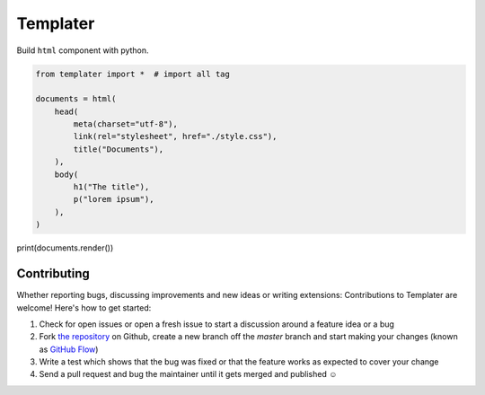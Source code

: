 Templater
=========

Build ``html`` component with python.

.. code-block:: python

    from templater import *  # import all tag

    documents = html(
        head(
            meta(charset="utf-8"),
            link(rel="stylesheet", href="./style.css"),
            title("Documents"),
        ),
        body(
            h1("The title"),
            p("lorem ipsum"),
        ),
    )

print(documents.render())


Contributing
------------

Whether reporting bugs, discussing improvements and new ideas or writing
extensions: Contributions to Templater are welcome! Here's how to get started:

1. Check for open issues or open a fresh issue to start a discussion around
   a feature idea or a bug
2. Fork `the repository <https://github.com/Unviray/templater/>`_ on Github,
   create a new branch off the `master` branch and start making your changes
   (known as `GitHub Flow <https://guides.github.com/introduction/flow/index.html>`_)
3. Write a test which shows that the bug was fixed or that the feature works
   as expected to cover your change
4. Send a pull request and bug the maintainer until it gets merged and
   published ☺
